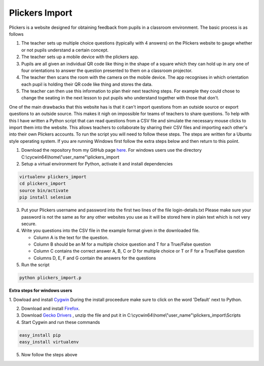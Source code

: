 Plickers Import
###############

Plickers is a website designed for obtaining feedback from pupils in a classroom environment. The basic process is as follows

1. The teacher sets up multiple choice questions (typically with 4 answers) on the Plickers website to gauge whether or not pupils understand a certain concept.
2. The teacher sets up a mobile device with the plickers app.
3. Pupils are all given an individual QR code like thing in the shape of a square  which they can hold up in any one of four orientations to answer the question presented to them on a classroom projector.
4. The teacher then scans the room with the camera on the mobile device. The app recognises in which orientation each pupil is holding their QR code like thing and stores the data.
5. The teacher can then use this information to plan their next teaching steps. For example they could chose to change the seating in the next lesson to put pupils who understand together with those that don't.

One of the main drawbacks that this website has is that it can't import questions from an outside source or export questions to an outside source. This makes it nigh on impossible for teams of teachers to share questions. To help with this I have written a Python script that can read questions from a CSV file and simulate the necessary mouse clicks to import them into the website. This allows teachers to collaborate by sharing their CSV files and importing each other's into their own Plickers accounts. To run the script you will need to follow these steps. The steps are written for a Ubuntu style operating system. If you are running Windows first follow the extra steps below and then return to this poiint.

1. Download the repository from my GitHub page `here <https://github.com/jpowcode/plickers_import>`__. For windows users use the directory C:\\cycwin64\\home\\"user_name"\\plickers_import

2. Setup a virtual environment for Python, activate it and install dependencies

.. code-block:: bash

  virtualenv plickers_import
  cd plickers_import
  source bin/activate
  pip install selenium

3. Put your Plickers username and password into the first two lines of the file login-details.txt Please make sure your password is not the same as for any other websites you use as it will be stored here in plain text which is not very secure.

4. Write you questions into the CSV file in the example format given in the downloaded file.

   * Column A is the text for the question.
   * Column B should be an M for a multiple choice question and T for a True/False question
   * Column C contains the correct answer A, B, C or D for multiple choice or T or F for a True/False question
   * Columns D, E, F and G contain the answers for the questions

5. Run the script

.. code-block:: bash

  python plickers_import.p

**Extra steps for windows users**

1. Dowload and install `Cygwin <https://www.cygwin.com/>`__ During the install
proceedure make sure to click on the word 'Default' next to Python.

2. Download and install `Firefox <https://www.mozilla.org/en-US/firefox/new>`__.

3. Download `Gecko Drivers <https://github.com/mozilla/geckodriver/releases>`__ , unzip the file and put it in C:\\cycwin64\\home\\"user_name"\\plickers_import\\Scripts

4. Start Cygwin and run these commands

.. code-block:: bash

  easy_install pip
  easy_install virtualenv

5. Now follow the steps above

